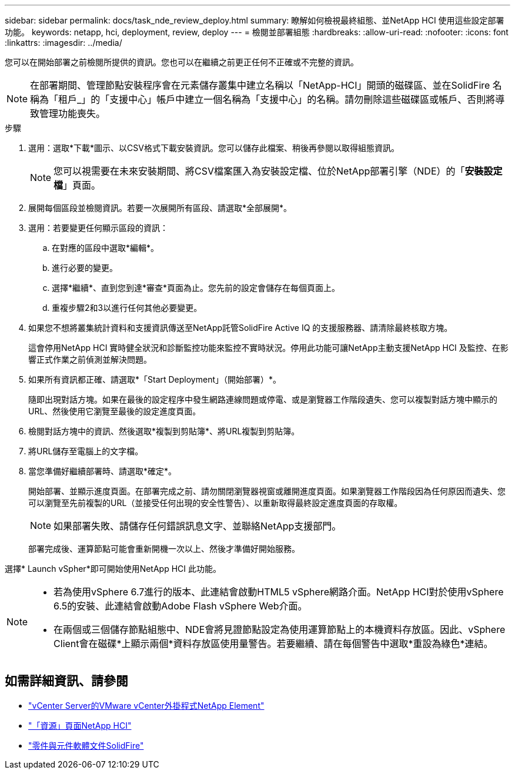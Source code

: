 ---
sidebar: sidebar 
permalink: docs/task_nde_review_deploy.html 
summary: 瞭解如何檢視最終組態、並NetApp HCI 使用這些設定部署功能。 
keywords: netapp, hci, deployment, review, deploy 
---
= 檢閱並部署組態
:hardbreaks:
:allow-uri-read: 
:nofooter: 
:icons: font
:linkattrs: 
:imagesdir: ../media/


[role="lead"]
您可以在開始部署之前檢閱所提供的資訊。您也可以在繼續之前更正任何不正確或不完整的資訊。


NOTE: 在部署期間、管理節點安裝程序會在元素儲存叢集中建立名稱以「NetApp-HCI」開頭的磁碟區、並在SolidFire 名稱為「租戶_」的「支援中心」帳戶中建立一個名稱為「支援中心」的名稱。請勿刪除這些磁碟區或帳戶、否則將導致管理功能喪失。

.步驟
. 選用：選取*下載*圖示、以CSV格式下載安裝資訊。您可以儲存此檔案、稍後再參閱以取得組態資訊。
+

NOTE: 您可以視需要在未來安裝期間、將CSV檔案匯入為安裝設定檔、位於NetApp部署引擎（NDE）的「*安裝設定檔*」頁面。

. 展開每個區段並檢閱資訊。若要一次展開所有區段、請選取*全部展開*。
. 選用：若要變更任何顯示區段的資訊：
+
.. 在對應的區段中選取*編輯*。
.. 進行必要的變更。
.. 選擇*繼續*、直到您到達*審查*頁面為止。您先前的設定會儲存在每個頁面上。
.. 重複步驟2和3以進行任何其他必要變更。


. 如果您不想將叢集統計資料和支援資訊傳送至NetApp託管SolidFire Active IQ 的支援服務器、請清除最終核取方塊。
+
這會停用NetApp HCI 實時健全狀況和診斷監控功能來監控不實時狀況。停用此功能可讓NetApp主動支援NetApp HCI 及監控、在影響正式作業之前偵測並解決問題。

. 如果所有資訊都正確、請選取*「Start Deployment」（開始部署）*。
+
隨即出現對話方塊。如果在最後的設定程序中發生網路連線問題或停電、或是瀏覽器工作階段遺失、您可以複製對話方塊中顯示的URL、然後使用它瀏覽至最後的設定進度頁面。

. 檢閱對話方塊中的資訊、然後選取*複製到剪貼簿*、將URL複製到剪貼簿。
. 將URL儲存至電腦上的文字檔。
. 當您準備好繼續部署時、請選取*確定*。
+
開始部署、並顯示進度頁面。在部署完成之前、請勿關閉瀏覽器視窗或離開進度頁面。如果瀏覽器工作階段因為任何原因而遺失、您可以瀏覽至先前複製的URL（並接受任何出現的安全性警告）、以重新取得最終設定進度頁面的存取權。

+

NOTE: 如果部署失敗、請儲存任何錯誤訊息文字、並聯絡NetApp支援部門。

+
部署完成後、運算節點可能會重新開機一次以上、然後才準備好開始服務。



選擇* Launch vSpher*即可開始使用NetApp HCI 此功能。

[NOTE]
====
* 若為使用vSphere 6.7進行的版本、此連結會啟動HTML5 vSphere網路介面。NetApp HCI對於使用vSphere 6.5的安裝、此連結會啟動Adobe Flash vSphere Web介面。
* 在兩個或三個儲存節點組態中、NDE會將見證節點設定為使用運算節點上的本機資料存放區。因此、vSphere Client會在磁碟*上顯示兩個*資料存放區使用量警告。若要繼續、請在每個警告中選取*重設為綠色*連結。


====


== 如需詳細資訊、請參閱

* https://docs.netapp.com/us-en/vcp/index.html["vCenter Server的VMware vCenter外掛程式NetApp Element"^]
* https://www.netapp.com/us/documentation/hci.aspx["「資源」頁面NetApp HCI"^]
* https://docs.netapp.com/us-en/element-software/index.html["零件與元件軟體文件SolidFire"^]

